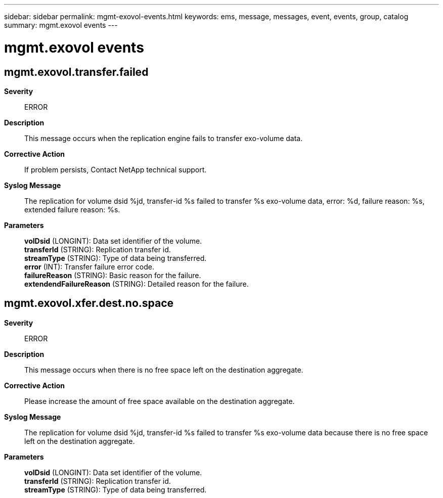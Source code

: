 ---
sidebar: sidebar
permalink: mgmt-exovol-events.html
keywords: ems, message, messages, event, events, group, catalog
summary: mgmt.exovol events
---

= mgmt.exovol events
:toclevels: 1
:hardbreaks:
:nofooter:
:icons: font
:linkattrs:
:imagesdir: ./media/

== mgmt.exovol.transfer.failed
*Severity*::
ERROR
*Description*::
This message occurs when the replication engine fails to transfer exo-volume data.
*Corrective Action*::
If problem persists, Contact NetApp technical support.
*Syslog Message*::
The replication for volume dsid %jd, transfer-id %s failed to transfer %s exo-volume data, error: %d, failure reason: %s, extended failure reason: %s.
*Parameters*::
*volDsid* (LONGINT): Data set identifier of the volume.
*transferId* (STRING): Replication transfer id.
*streamType* (STRING): Type of data being transferred.
*error* (INT): Transfer failure error code.
*failureReason* (STRING): Basic reason for the failure.
*extendendFailureReason* (STRING): Detailed reason for the failure.

== mgmt.exovol.xfer.dest.no.space
*Severity*::
ERROR
*Description*::
This message occurs when there is no free space left on the destination aggregate.
*Corrective Action*::
Please increase the amount of free space available on the destination aggregate.
*Syslog Message*::
The replication for volume dsid %jd, transfer-id %s failed to transfer %s exo-volume data because there is no free space left on the destination aggregate.
*Parameters*::
*volDsid* (LONGINT): Data set identifier of the volume.
*transferId* (STRING): Replication transfer id.
*streamType* (STRING): Type of data being transferred.
